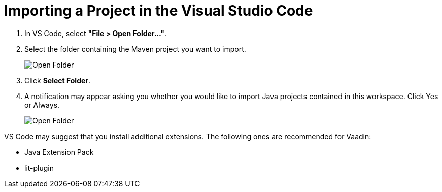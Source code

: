 = Importing a Project in the Visual Studio Code

. In VS Code, select *"File > Open Folder..."*.
. Select the folder containing the Maven project you want to import.
+
image:images/vscode/open-folder.png[Open Folder]

. Click *Select Folder*.

. A notification may appear asking you whether you would like to import Java projects contained in this workspace.
Click [guibutton]#Yes# or [guibutton]#Always#.
+
image:images/vscode/import-java-projects.png[Open Folder]

VS Code may suggest that you install additional extensions.
The following ones are recommended for Vaadin:

* Java Extension Pack
* lit-plugin
